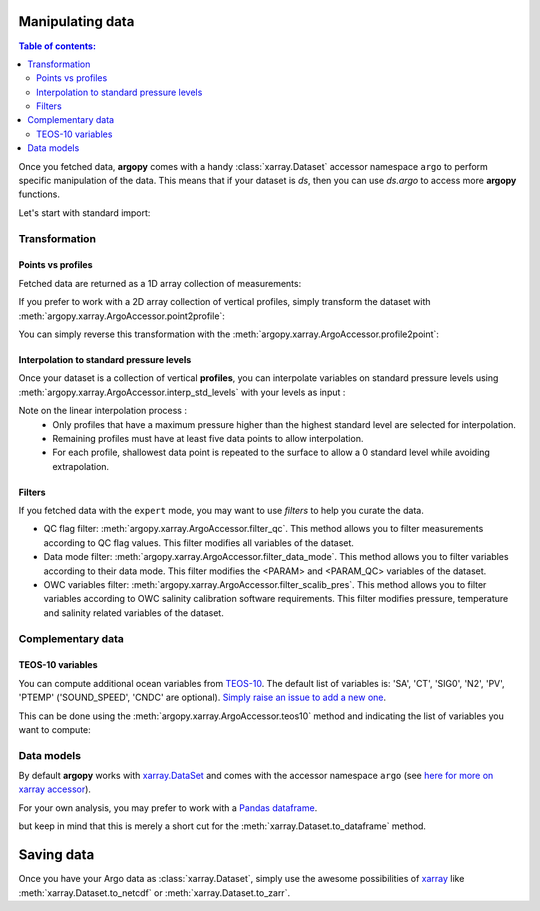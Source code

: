 Manipulating data
=================

.. contents:: Table of contents:
   :local:

Once you fetched data, **argopy** comes with a handy :class:`xarray.Dataset` accessor namespace ``argo`` to perform specific manipulation of the data. This means that if your dataset is `ds`, then you can use `ds.argo` to access more **argopy** functions.

Let's start with standard import:

.. ipython:: python
    :okwarning:

    from argopy import DataFetcher as ArgoDataFetcher


Transformation
--------------

Points vs profiles
~~~~~~~~~~~~~~~~~~

Fetched data are returned as a 1D array collection of measurements:

.. ipython:: python
    :okwarning:

    argo_loader = ArgoDataFetcher().region([-75,-55,30.,40.,0,100., '2011-01-01', '2011-01-15'])
    ds_points = argo_loader.to_xarray()
    ds_points

If you prefer to work with a 2D array collection of vertical profiles, simply transform the dataset with :meth:`argopy.xarray.ArgoAccessor.point2profile`:

.. ipython:: python
    :okwarning:

    ds_profiles = ds_points.argo.point2profile()
    ds_profiles

You can simply reverse this transformation with the :meth:`argopy.xarray.ArgoAccessor.profile2point`:

.. ipython:: python
    :okwarning:

    ds = ds_profiles.argo.profile2point()
    ds

Interpolation to standard pressure levels
~~~~~~~~~~~~~~~~~~~~~~~~~~~~~~~~~~~~~~~~~

Once your dataset is a collection of vertical **profiles**, you can interpolate variables on standard pressure levels using :meth:`argopy.xarray.ArgoAccessor.interp_std_levels` with your levels as input :

.. ipython:: python
    :okwarning:

    ds_interp = ds_profiles.argo.interp_std_levels([0,10,20,30,40,50])
    ds_interp

Note on the linear interpolation process : 
    - Only profiles that have a maximum pressure higher than the highest standard level are selected for interpolation.
    - Remaining profiles must have at least five data points to allow interpolation.
    - For each profile, shallowest data point is repeated to the surface to allow a 0 standard level while avoiding extrapolation.

Filters
~~~~~~~

If you fetched data with the ``expert`` mode, you may want to use *filters* to help you curate the data.

- QC flag filter: :meth:`argopy.xarray.ArgoAccessor.filter_qc`. This method allows you to filter measurements according to QC flag values. This filter modifies all variables of the dataset.
- Data mode filter: :meth:`argopy.xarray.ArgoAccessor.filter_data_mode`. This method allows you to filter variables according to their data mode. This filter modifies the <PARAM> and <PARAM_QC> variables of the dataset.
- OWC variables filter: :meth:`argopy.xarray.ArgoAccessor.filter_scalib_pres`. This method allows you to filter variables according to OWC salinity calibration software requirements. This filter modifies pressure, temperature and salinity related variables of the dataset.


Complementary data
------------------

TEOS-10 variables
~~~~~~~~~~~~~~~~~

You can compute additional ocean variables from `TEOS-10 <http://teos-10.org/>`_. The default list of variables is: 'SA', 'CT', 'SIG0', 'N2', 'PV', 'PTEMP' ('SOUND_SPEED', 'CNDC' are optional). `Simply raise an issue to add a new one <https://github.com/euroargodev/argopy/issues/new/choose>`_.

This can be done using the :meth:`argopy.xarray.ArgoAccessor.teos10` method and indicating the list of variables you want to compute:

.. ipython:: python
    :okwarning:

    ds = ArgoDataFetcher().float(2901623).to_xarray()
    ds.argo.teos10(['SA', 'CT', 'PV'])

.. ipython:: python
    :okwarning:

    ds['SA']

Data models
-----------

By default **argopy** works with `xarray.DataSet <http://xarray.pydata.org/en/stable/data-structures.html#dataset>`_ and comes with the accessor namespace ``argo`` (see `here for more on xarray accessor <http://xarray.pydata.org/en/stable/internals/extending-xarray.html>`_).

For your own analysis, you may prefer to work with a `Pandas dataframe <https://pandas.pydata.org/pandas-docs/stable/getting_started/dsintro.html#dataframe>`_. 

.. ipython:: python
    :okwarning:

    df = ArgoDataFetcher().profile(6902746, 34).to_dataframe()
    df

but keep in mind that this is merely a short cut for the :meth:`xarray.Dataset.to_dataframe` method.

Saving data
===========

Once you have your Argo data as :class:`xarray.Dataset`, simply use the awesome possibilities of `xarray <http://xarray.pydata.org>`_ like :meth:`xarray.Dataset.to_netcdf` or :meth:`xarray.Dataset.to_zarr`.

